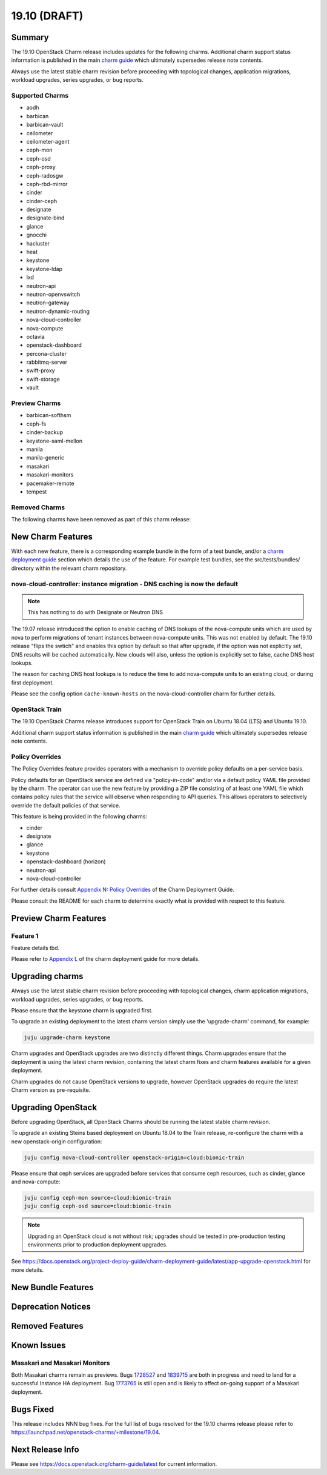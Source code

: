 .. _release_notes_19.10:

=============
19.10 (DRAFT)
=============

Summary
=======

The 19.10 OpenStack Charm release includes updates for the following charms.
Additional charm support status information is published in the main
`charm guide <openstack-charms.html>`__ which ultimately supersedes release
note contents.

Always use the latest stable charm revision before proceeding with topological
changes, application migrations, workload upgrades, series upgrades, or bug
reports.

Supported Charms
~~~~~~~~~~~~~~~~

* aodh
* barbican
* barbican-vault
* ceilometer
* ceilometer-agent
* ceph-mon
* ceph-osd
* ceph-proxy
* ceph-radosgw
* ceph-rbd-mirror
* cinder
* cinder-ceph
* designate
* designate-bind
* glance
* gnocchi
* hacluster
* heat
* keystone
* keystone-ldap
* lxd
* neutron-api
* neutron-openvswitch
* neutron-gateway
* neutron-dynamic-routing
* nova-cloud-controller
* nova-compute
* octavia
* openstack-dashboard
* percona-cluster
* rabbitmq-server
* swift-proxy
* swift-storage
* vault

Preview Charms
~~~~~~~~~~~~~~

* barbican-softhsm
* ceph-fs
* cinder-backup
* keystone-saml-mellon
* manila
* manila-generic
* masakari
* masakari-monitors
* pacemaker-remote
* tempest

Removed Charms
~~~~~~~~~~~~~~

The following charms have been removed as part of this charm release:

New Charm Features
==================

With each new feature, there is a corresponding example bundle in the form of
a test bundle, and/or a `charm deployment guide <https://docs.openstack.org/project-deploy-guide/charm-deployment-guide/latest/>`__ 
section which details the use of the feature.  For example test bundles, see the
src/tests/bundles/ directory within the relevant charm repository.

nova-cloud-controller: instance migration - DNS caching is now the default
~~~~~~~~~~~~~~~~~~~~~~~~~~~~~~~~~~~~~~~~~~~~~~~~~~~~~~~~~~~~~~~~~~~~~~~~~~

.. note:: This has nothing to do with Designate or Neutron DNS

The 19.07 release introduced the option to enable caching of DNS lookups
of the nova-compute units which are used by nova to perform migrations of
tenant instances between nova-compute units.  This was not enabled by
default.  The 19.10 release "flips the swtich" and enables this option by
default so that after upgrade, if the option was not explicitly set, DNS
results will be cached automatically.  New clouds will also, unless the
option is explicitly set to false, cache DNS host lookups.

The reason for caching DNS host lookups is to reduce the time to add
nova-compute units to an existing cloud, or during first deployment.

Please see the config option ``cache-known-hosts`` on the
nova-cloud-controller charm for further details.

OpenStack Train
~~~~~~~~~~~~~~~

The 19.10 OpenStack Charms release introduces support for OpenStack Train on
Ubuntu 18.04 (LTS) and Ubuntu 19.10.

Additional charm support status information is published in the main
`charm guide <openstack-charms.html>`__ which ultimately supersedes release
note contents.

Policy Overrides
~~~~~~~~~~~~~~~~

The Policy Overrides feature provides operators with a mechanism to override
policy defaults on a per-service basis.

Policy defaults for an OpenStack service are defined via "policy-in-code"
and/or via a default policy YAML file provided by the charm. The operator can
use the new feature by providing a ZIP file consisting of at least one YAML
file which contains policy rules that the service will observe when responding
to API queries.  This allows operators to selectively override the default
policies of that service.

This feature is being provided in the following charms:

- cinder
- designate
- glance
- keystone
- openstack-dashboard (horizon)
- neutron-api
- nova-cloud-controller

For further details consult `Appendix N: Policy Overrides
<https://docs.openstack.org/project-deploy-guide/charm-deployment-guide/latest/app-policy-overrides.html>`_
of the Charm Deployment Guide.

Please consult the README for each charm to determine exactly what is provided
with respect to this feature.

Preview Charm Features
======================

Feature 1
~~~~~~~~~

Feature details tbd.

Please refer to
`Appendix L <https://docs.openstack.org/project-deploy-guide/charm-deployment-guide/latest/>`_
of the charm deployment guide for more details.

Upgrading charms
================

Always use the latest stable charm revision before proceeding with topological
changes, charm application migrations, workload upgrades, series upgrades, or
bug reports.

Please ensure that the keystone charm is upgraded first.

To upgrade an existing deployment to the latest charm version simply use the
'upgrade-charm' command, for example:

.. code:: bash

    juju upgrade-charm keystone

Charm upgrades and OpenStack upgrades are two distinctly different things.
Charm upgrades ensure that the deployment is using the latest charm
revision, containing the latest charm fixes and charm features available
for a given deployment.

Charm upgrades do not cause OpenStack versions to upgrade, however OpenStack
upgrades do require the latest Charm version as pre-requisite.

Upgrading OpenStack
===================

Before upgrading OpenStack, all OpenStack Charms should be running the latest
stable charm revision.

To upgrade an existing Steins based deployment on Ubuntu 18.04 to the Train
release, re-configure the charm with a new openstack-origin
configuration:

.. code:: bash

    juju config nova-cloud-controller openstack-origin=cloud:bionic-train

Please ensure that ceph services are upgraded before services that consume ceph
resources, such as cinder, glance and nova-compute:

.. code:: bash

    juju config ceph-mon source=cloud:bionic-train
    juju config ceph-osd source=cloud:bionic-train

.. note::

   Upgrading an OpenStack cloud is not without risk; upgrades should be tested
   in pre-production testing environments prior to production deployment
   upgrades.

See https://docs.openstack.org/project-deploy-guide/charm-deployment-guide/latest/app-upgrade-openstack.html
for more details.

New Bundle Features
===================

Deprecation Notices
===================

Removed Features
================

Known Issues
============

Masakari and Masakari Monitors
~~~~~~~~~~~~~~~~~~~~~~~~~~~~~~

Both Masakari charms remain as previews. Bugs `1728527 <https://bugs.launchpad.net/masakari-monitors/+bug/1728527>`__
and `1839715 <https://bugs.launchpad.net/masakari/+bug/1839715>`__ are both
in progress and need to land for a successful Instance HA deployment. Bug `1773765 <https://bugs.launchpad.net/masakari/+bug/1773765>`__
is still open and is likely to affect on-going support of a Masakari
deployment.

Bugs Fixed
==========

This release includes NNN bug fixes. For the full list of bugs resolved for the
19.10 charms release please refer to https://launchpad.net/openstack-charms/+milestone/19.04.

Next Release Info
=================
Please see https://docs.openstack.org/charm-guide/latest for current information.
